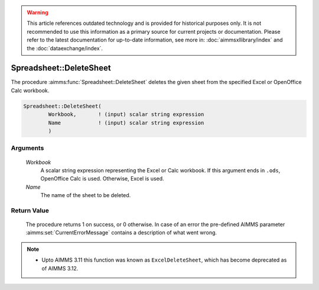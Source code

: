 .. warning::

   This article references outdated technology and is provided for historical purposes only. 
   It is not recommended to use this information as a primary source for current projects or documentation. 
   Please refer to the latest documentation for up-to-date information, see more in: :doc:`aimmsxllibrary/index` 
   and the :doc:`dataexchange/index`.

.. aimms:procedure:: Spreadsheet::DeleteSheet(Workbook, Name)

.. _Spreadsheet::DeleteSheet:

Spreadsheet::DeleteSheet
========================

The procedure :aimms:func:`Spreadsheet::DeleteSheet` deletes the given sheet from
the specified Excel or OpenOffice Calc workbook.

.. code-block:: aimms

    Spreadsheet::DeleteSheet(
            Workbook,       ! (input) scalar string expression
            Name            ! (input) scalar string expression
            )

Arguments
---------

    *Workbook*
        A scalar string expression representing the Excel or Calc workbook. If
        this argument ends in ``.ods``, OpenOffice Calc is used. Otherwise,
        Excel is used.

    *Name*
        The name of the sheet to be deleted.

Return Value
------------

    The procedure returns 1 on success, or 0 otherwise. In case of an error
    the pre-defined AIMMS parameter :aimms:set:`CurrentErrorMessage` contains a description of what
    went wrong.

.. note::

    -  Upto AIMMS 3.11 this function was known as ``ExcelDeleteSheet``,
       which has become deprecated as of AIMMS 3.12.
